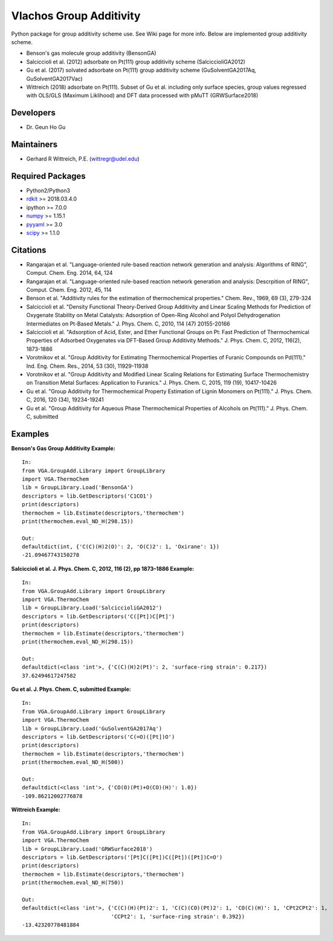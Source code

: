 Vlachos Group Additivity
========================
Python package for group additivity scheme use. See Wiki page for more info. Below are implemented group additivity scheme.

- Benson's gas molecule group additivity (BensonGA)
- Salciccioli et al. (2012) adsorbate on Pt(111) group additivity scheme (SalciccioliGA2012)
- Gu et al. (2017) solvated adsorbate on Pt(111) group additivity scheme (GuSolventGA2017Aq, GuSolventGA2017Vac)
- Wittreich (2018) adsorbate on Pt(111). Subset of Gu et al. including only surface species, group values regressed with OLS/GLS (Maximum Liklihood) and DFT data processed with pMuTT (GRWSurface2018)

Developers
----------
- Dr. Geun Ho Gu

Maintainers
-----------
- Gerhard R Wittreich, P.E. (wittregr@udel.edu)

Required Packages
-----------------
- Python2/Python3
- `rdkit`_ >= 2018.03.4.0
- ipython >= 7.0.0
- `numpy`_ >= 1.15.1
- `pyyaml`_ >= 3.0
- `scipy`_ >= 1.1.0

Citations
---------
- Rangarajan et al. "Language-oriented rule-based reaction network generation and analysis: Algorithms of RING", Comput. Chem. Eng. 2014, 64, 124
- Rangarajan et al. "Language-oriented rule-based reaction network generation and analysis: Descrpition of RING", Comput. Chem. Eng. 2012, 45, 114
- Benson et al. "Additivity rules for the estimation of thermochemical properties." Chem. Rev., 1969, 69 (3), 279-324
- Salciccioli et al. "Density Functional Theory-Derived Group Additivity and Linear Scaling Methods for Prediction of Oxygenate Stability on Metal Catalysts: Adsorption of Open-Ring Alcohol and Polyol Dehydrogenation Intermediates on Pt-Based Metals." J. Phys. Chem. C, 2010, 114 (47) 20155-20166
- Salciccioli et al. "Adsorption of Acid, Ester, and Ether Functional Groups on Pt: Fast Prediction of Thermochemical Properties of Adsorbed Oxygenates via DFT-Based Group Additivity Methods." J. Phys. Chem. C, 2012, 116(2), 1873-1886
- Vorotnikov et al. "Group Additivity for Estimating Thermochemical Properties of Furanic Compounds on Pd(111)." Ind. Eng. Chem. Res., 2014, 53 (30), 11929-11938
- Vorotnikov et al. "Group Additivity and Modified Linear Scaling Relations for Estimating Surface Thermochemistry on Transition Metal Surfaces: Application to Furanics." J. Phys. Chem. C, 2015, 119 (19), 10417-10426
- Gu et al. "Group Additivity for Thermochemical Property Estimation of Lignin Monomers on Pt(111)." J. Phys. Chem. C, 2016, 120 (34), 19234-19241
- Gu et al. "Group Additivity for Aqueous Phase Thermochemical Properties of Alcohols on Pt(111)." J. Phys. Chem. C, submitted

Examples
--------
**Benson's Gas Group Additivity Example:**
::
    In:
    from VGA.GroupAdd.Library import GroupLibrary
    import VGA.ThermoChem
    lib = GroupLibrary.Load('BensonGA')
    descriptors = lib.GetDescriptors('C1CO1')
    print(descriptors)
    thermochem = lib.Estimate(descriptors,'thermochem')
    print(thermochem.eval_ND_H(298.15))

    Out:
    defaultdict(int, {'C(C)(H)2(O)': 2, 'O(C)2': 1, 'Oxirane': 1})
    -21.09467743150278

**Salciccioli et al. J. Phys. Chem. C, 2012, 116 (2), pp 1873–1886 Example:**
::
    In:
    from VGA.GroupAdd.Library import GroupLibrary
    import VGA.ThermoChem
    lib = GroupLibrary.Load('SalciccioliGA2012')
    descriptors = lib.GetDescriptors('C([Pt])C[Pt]')
    print(descriptors)
    thermochem = lib.Estimate(descriptors,'thermochem')
    print(thermochem.eval_ND_H(298.15))

    Out:
    defaultdict(<class 'int'>, {'C(C)(H)2(Pt)': 2, 'surface-ring strain': 0.217})
    37.62494617247582

**Gu et al. J. Phys. Chem. C, submitted Example:**
::
    In:
    from VGA.GroupAdd.Library import GroupLibrary
    import VGA.ThermoChem
    lib = GroupLibrary.Load('GuSolventGA2017Aq')
    descriptors = lib.GetDescriptors('C(=O)([Pt])O')
    print(descriptors)
    thermochem = lib.Estimate(descriptors,'thermochem')
    print(thermochem.eval_ND_H(500))

    Out:
    defaultdict(<class 'int'>, {'CO(O)(Pt)+O(CO)(H)': 1.0})
    -109.86212002776878

**Wittreich Example:**
::
    In:
    from VGA.GroupAdd.Library import GroupLibrary
    import VGA.ThermoChem
    lib = GroupLibrary.Load('GRWSurface2018')
    descriptors = lib.GetDescriptors('[Pt]C([Pt])C([Pt])([Pt])C=O')
    print(descriptors)
    thermochem = lib.Estimate(descriptors,'thermochem')
    print(thermochem.eval_ND_H(750))

    Out:
    defaultdict(<class 'int'>, {'C(C)(H)(Pt)2': 1, 'C(C)(CO)(Pt)2': 1, 'CO(C)(H)': 1, 'CPt2CPt2': 1,
                                'CCPt2': 1, 'surface-ring strain': 0.392})
    -13.42320778481884

.. _scipy: https://www.scipy.org/
.. _rdkit: https://www.rdkit.org/
.. _numpy: http://www.numpy.org/
.. _pyyaml: https://pyyaml.org/
